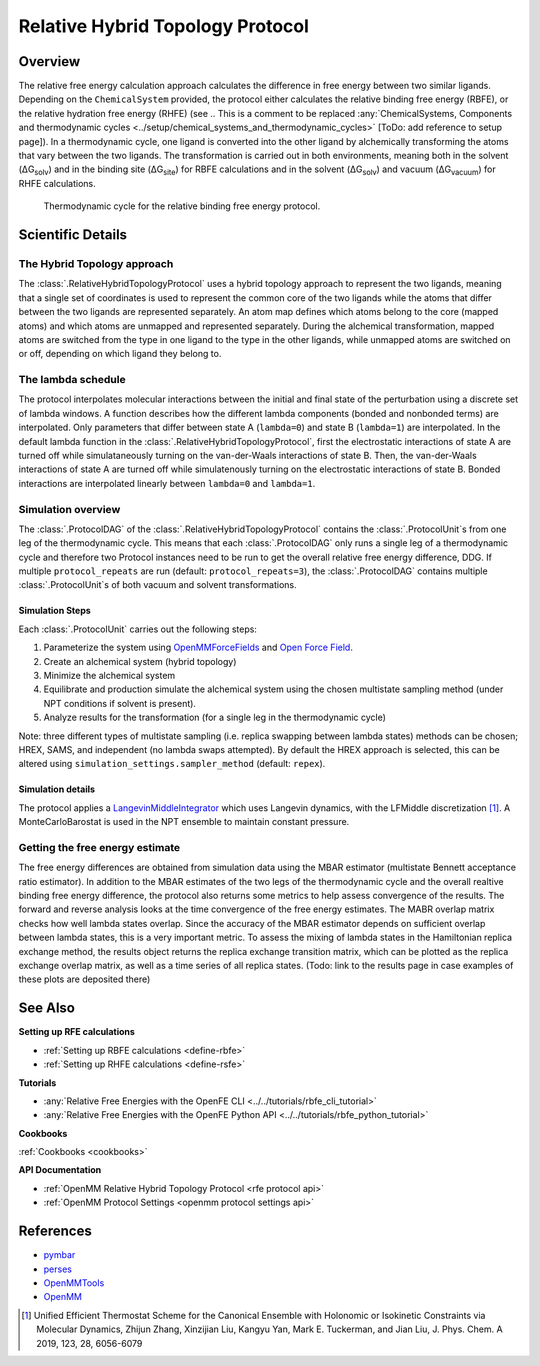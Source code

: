 Relative Hybrid Topology Protocol
=================================

Overview
--------

The relative free energy calculation approach calculates the difference in 
free energy between two similar ligands. Depending on the ``ChemicalSystem`` 
provided, the protocol either calculates the relative binding free energy 
(RBFE), or the relative hydration free energy (RHFE) 
(see 
.. This is a comment to be replaced :any:`ChemicalSystems, Components and thermodynamic cycles <../setup/chemical_systems_and_thermodynamic_cycles>`
[ToDo: add reference to setup page]). 
In a thermodynamic 
cycle, one ligand is converted into the other ligand by alchemically 
transforming the atoms that vary between the two ligands. The 
transformation is carried out in both environments, meaning both in the 
solvent (ΔG\ :sub:`solv`\) and in the binding site (ΔG\ :sub:`site`\) for RBFE calculations 
and in the solvent (ΔG\ :sub:`solv`\) and vacuum (ΔG\ :sub:`vacuum`\) for RHFE calculations.

.. _label: Thermodynamic cycle for the relative binding free energy protocol
.. figure:: img/rbfe_thermocycle.png
   :scale: 50%

   Thermodynamic cycle for the relative binding free energy protocol.
   
Scientific Details
------------------

The Hybrid Topology approach
~~~~~~~~~~~~~~~~~~~~~~~~~~~~

The :class:`.RelativeHybridTopologyProtocol` uses a hybrid topology approach to represent the two
ligands, meaning that a single set of coordinates is used to represent the
common core of the two ligands while the atoms that differ between the two
ligands are represented separately. An atom map defines which atoms belong
to the core (mapped atoms) and which atoms are unmapped and represented
separately. During the alchemical transformation, mapped atoms are switched
from the type in one ligand to the type in the other ligands, while unmapped
atoms are switched on or off, depending on which ligand they belong to.

The lambda schedule
~~~~~~~~~~~~~~~~~~~

The protocol interpolates molecular interactions between the initial and final state of the perturbation using a discrete set of lambda windows. A function describes how the different lambda components (bonded and nonbonded terms) are interpolated.
Only parameters that differ between state A (``lambda=0``) and state B (``lambda=1``) are interpolated. 
In the default lambda function in the :class:`.RelativeHybridTopologyProtocol`, first the electrostatic interactions of state A are turned off while simulataneously turning on the van-der-Waals interactions of state B. Then, the van-der-Waals interactions of state A are turned off while simulatenously turning on the electrostatic interactions of state B. Bonded interactions are interpolated linearly between ``lambda=0`` and ``lambda=1``. 

Simulation overview
~~~~~~~~~~~~~~~~~~~

The :class:`.ProtocolDAG` of the :class:`.RelativeHybridTopologyProtocol` contains the :class:`.ProtocolUnit`s from one leg of the thermodynamic
cycle. 
This means that each :class:`.ProtocolDAG` only runs a single leg of a thermodynamic cycle and therefore two Protocol instances need to be run to get the overall relative free energy difference, DDG. 
If multiple ``protocol_repeats`` are run (default: ``protocol_repeats=3``), the :class:`.ProtocolDAG` contains multiple :class:`.ProtocolUnit`s of both vacuum and solvent transformations.

Simulation Steps
""""""""""""""""

Each :class:`.ProtocolUnit` carries out the following steps:

1. Parameterize the system using `OpenMMForceFields <https://github.com/openmm/openmmforcefields>`_ and `Open Force Field <https://github.com/openforcefield/openff-forcefields>`_.
2. Create an alchemical system (hybrid topology)
3. Minimize the alchemical system
4. Equilibrate and production simulate the alchemical system using the chosen multistate sampling method (under NPT conditions if solvent is present).
5. Analyze results for the transformation (for a single leg in the thermodynamic cycle)

Note: three different types of multistate sampling (i.e. replica swapping between lambda states) methods can be chosen; HREX, SAMS, and independent (no lambda swaps attempted). By default the HREX approach is selected, this can be altered using ``simulation_settings.sampler_method`` (default: ``repex``).

Simulation details
""""""""""""""""""

The protocol applies a
`LangevinMiddleIntegrator <https://openmmtools.readthedocs.io/en/latest/api/generated/openmmtools.mcmc.LangevinDynamicsMove.html>`_ which
uses Langevin dynamics, with the LFMiddle discretization [1]_.
A MonteCarloBarostat is used in the NPT ensemble to maintain constant pressure.

Getting the free energy estimate
~~~~~~~~~~~~~~~~~~~~~~~~~~~~~~~~

The free energy differences are obtained from simulation data using the MBAR estimator (multistate Bennett acceptance ratio estimator).
In addition to the MBAR estimates of the two legs of the thermodynamic cycle and the overall realtive binding free energy difference,
the protocol also returns some metrics to help assess convergence of the results.
The forward and reverse analysis looks at the time convergence of the free energy estimates.
The MABR overlap matrix checks how well lambda states overlap. Since the accuracy of the MBAR estimator depends on sufficient overlap between lambda states, this is a very important metric.
To assess the mixing of lambda states in the Hamiltonian replica exchange method, the results object returns the replica exchange transition matrix, which can be plotted as the replica exchange overlap matrix, as well as a time series of all replica states. (Todo: link to the results page in case examples of these plots are deposited there)

See Also
--------

**Setting up RFE calculations**

* :ref:`Setting up RBFE calculations <define-rbfe>`
* :ref:`Setting up RHFE calculations <define-rsfe>`

**Tutorials**

* :any:`Relative Free Energies with the OpenFE CLI <../../tutorials/rbfe_cli_tutorial>`
* :any:`Relative Free Energies with the OpenFE Python API <../../tutorials/rbfe_python_tutorial>`

**Cookbooks**

:ref:`Cookbooks <cookbooks>`

**API Documentation**

* :ref:`OpenMM Relative Hybrid Topology Protocol <rfe protocol api>`
* :ref:`OpenMM Protocol Settings <openmm protocol settings api>`

References
----------
* `pymbar <https://pymbar.readthedocs.io/en/stable/>`_
* `perses <https://perses.readthedocs.io/en/latest/>`_
* `OpenMMTools <https://openmmtools.readthedocs.io/en/stable/>`_
* `OpenMM <https://openmm.org/>`_

.. [1] Unified Efficient Thermostat Scheme for the Canonical Ensemble with Holonomic or Isokinetic Constraints via Molecular Dynamics, Zhijun Zhang, Xinzijian Liu, Kangyu Yan, Mark E. Tuckerman, and Jian Liu, J. Phys. Chem. A 2019, 123, 28, 6056-6079

